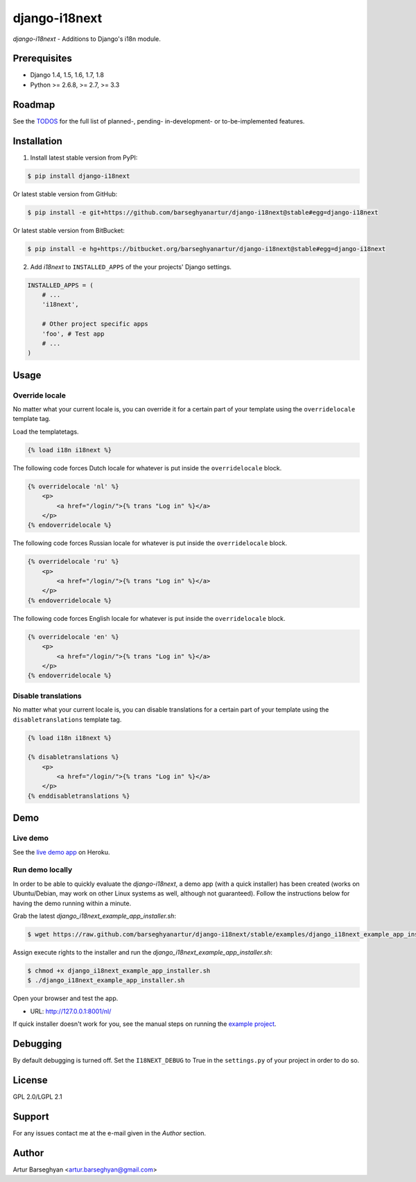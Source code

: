 ===============================================
django-i18next
===============================================
`django-i18next` - Additions to Django's i18n module.

Prerequisites
===============================================
- Django 1.4, 1.5, 1.6, 1.7, 1.8
- Python >= 2.6.8, >= 2.7, >= 3.3

Roadmap
===============================================
See the `TODOS <https://raw.githubusercontent.com/barseghyanartur/django-i18next/master/TODOS.rst>`_
for the full list of planned-, pending- in-development- or to-be-implemented
features.

Installation
===============================================

(1) Install latest stable version from PyPI:

.. code-block:: none

    $ pip install django-i18next

Or latest stable version from GitHub:

.. code-block:: none

    $ pip install -e git+https://github.com/barseghyanartur/django-i18next@stable#egg=django-i18next

Or latest stable version from BitBucket:

.. code-block:: none

    $ pip install -e hg+https://bitbucket.org/barseghyanartur/django-i18next@stable#egg=django-i18next

(2) Add `i18next` to ``INSTALLED_APPS`` of the your projects' Django settings.

.. code-block:: python

    INSTALLED_APPS = (
        # ...
        'i18next',

        # Other project specific apps
        'foo', # Test app
        # ...
    )

Usage
===============================================
Override locale
-----------------------------------------------
No matter what your current locale is, you can override it for a certain part
of your template using the ``overridelocale`` template tag.

Load the templatetags.

.. code-block:: html

    {% load i18n i18next %}

The following code forces Dutch locale for whatever is put inside the
``overridelocale`` block.

.. code-block:: html

    {% overridelocale 'nl' %}
        <p>
            <a href="/login/">{% trans "Log in" %}</a>
        </p>
    {% endoverridelocale %}

The following code forces Russian locale for whatever is put inside the
``overridelocale`` block.

.. code-block:: html

    {% overridelocale 'ru' %}
        <p>
            <a href="/login/">{% trans "Log in" %}</a>
        </p>
    {% endoverridelocale %}

The following code forces English locale for whatever is put inside the
``overridelocale`` block.

.. code-block:: html

    {% overridelocale 'en' %}
        <p>
            <a href="/login/">{% trans "Log in" %}</a>
        </p>
    {% endoverridelocale %}

Disable translations
-----------------------------------------------
No matter what your current locale is, you can disable translations for a
certain part of your template using the ``disabletranslations`` template tag.

.. code-block:: html

    {% load i18n i18next %}

    {% disabletranslations %}
        <p>
            <a href="/login/">{% trans "Log in" %}</a>
        </p>
    {% enddisabletranslations %}

Demo
===============================================
Live demo
-----------------------------------------------
See the `live demo app <https://django-i18next.herokuapp.com/nl/>`_ on Heroku.

Run demo locally
-----------------------------------------------
In order to be able to quickly evaluate the `django-i18next`, a demo app (with
a quick installer) has been created (works on Ubuntu/Debian, may work on other
Linux systems as well, although not guaranteed). Follow the instructions below
for having the demo running within a minute.

Grab the latest `django_i18next_example_app_installer.sh`:

.. code-block:: none

    $ wget https://raw.github.com/barseghyanartur/django-i18next/stable/examples/django_i18next_example_app_installer.sh

Assign execute rights to the installer and run the
`django_i18next_example_app_installer.sh`:

.. code-block:: none

    $ chmod +x django_i18next_example_app_installer.sh
    $ ./django_i18next_example_app_installer.sh

Open your browser and test the app.

- URL: http://127.0.0.1:8001/nl/

If quick installer doesn't work for you, see the manual steps on running the
`example project
<https://github.com/barseghyanartur/django-i18next/tree/stable/examples>`_.

Debugging
===============================================
By default debugging is turned off. Set the ``I18NEXT_DEBUG`` to True
in the ``settings.py`` of your project in order to do so.

License
===============================================
GPL 2.0/LGPL 2.1

Support
===============================================
For any issues contact me at the e-mail given in the `Author` section.

Author
===============================================
Artur Barseghyan <artur.barseghyan@gmail.com>
